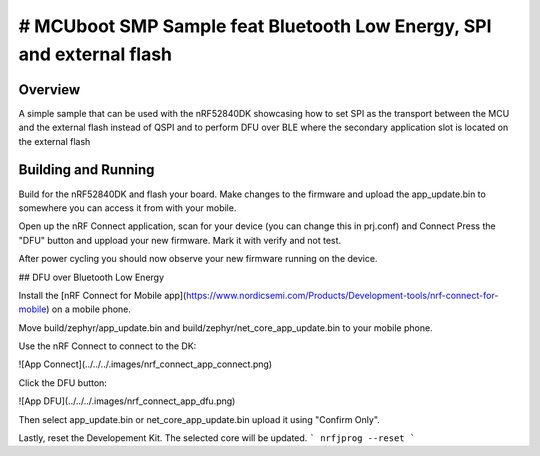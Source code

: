 .. _SMP_BLE_DFU_feat_SPI:

# MCUboot SMP Sample feat Bluetooth Low Energy, SPI and external flash
###########

Overview
********

A simple sample that can be used with the nRF52840DK showcasing how to set SPI as the transport 
between the MCU and the external flash instead of QSPI and to perform DFU over BLE where the secondary
application slot is located on the external flash

Building and Running
********************
Build for the nRF52840DK and flash your board. Make changes to the firmware and upload the app_update.bin 
to somewhere you can access it from with your mobile. 

Open up the nRF Connect application, scan for your device (you can change this in prj.conf) and Connect
Press the "DFU" button and uppload your new firmware. Mark it with verify and not test.

After power cycling you should now observe your new firmware running on the device.


## DFU over Bluetooth Low Energy

Install the [nRF Connect for Mobile app](https://www.nordicsemi.com/Products/Development-tools/nrf-connect-for-mobile) on a mobile phone.

Move build/zephyr/app\_update.bin and build/zephyr/net\_core\_app\_update.bin to your mobile phone.

Use the nRF Connect to connect to the DK:

![App Connect](../../../.images/nrf_connect_app_connect.png)

Click the DFU button:

![App DFU](../../../.images/nrf_connect_app_dfu.png)

Then select app\_update.bin or net\_core\_app\_update.bin upload it using "Confirm Only".

Lastly, reset the Developement Kit. The selected core will be updated.
```
nrfjprog --reset
```
